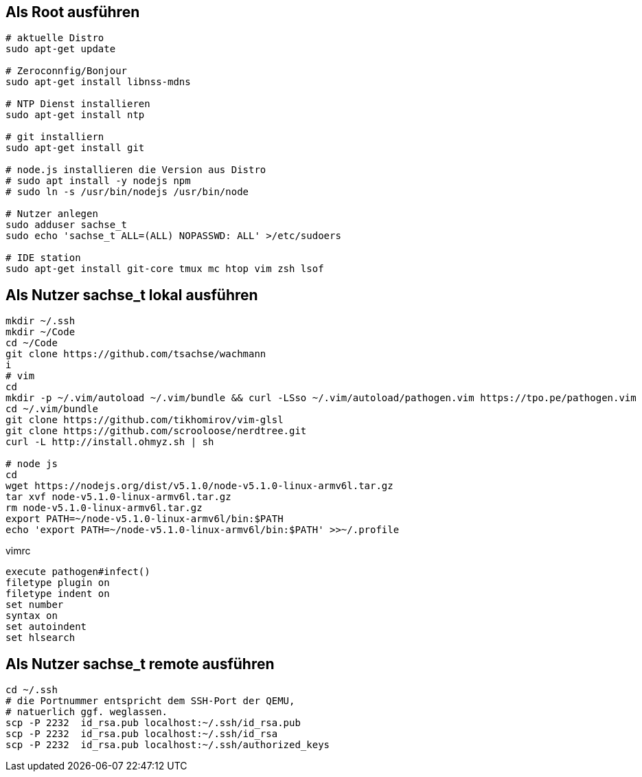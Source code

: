 == Als Root ausführen

-----
# aktuelle Distro
sudo apt-get update

# Zeroconnfig/Bonjour
sudo apt-get install libnss-mdns

# NTP Dienst installieren
sudo apt-get install ntp

# git installiern
sudo apt-get install git

# node.js installieren die Version aus Distro
# sudo apt install -y nodejs npm
# sudo ln -s /usr/bin/nodejs /usr/bin/node

# Nutzer anlegen
sudo adduser sachse_t
sudo echo 'sachse_t ALL=(ALL) NOPASSWD: ALL' >/etc/sudoers

# IDE station
sudo apt-get install git-core tmux mc htop vim zsh lsof
-----

== Als Nutzer sachse_t lokal ausführen

-----
mkdir ~/.ssh
mkdir ~/Code
cd ~/Code
git clone https://github.com/tsachse/wachmann
i
# vim
cd
mkdir -p ~/.vim/autoload ~/.vim/bundle && curl -LSso ~/.vim/autoload/pathogen.vim https://tpo.pe/pathogen.vim
cd ~/.vim/bundle
git clone https://github.com/tikhomirov/vim-glsl
git clone https://github.com/scrooloose/nerdtree.git
curl -L http://install.ohmyz.sh | sh

# node js
cd
wget https://nodejs.org/dist/v5.1.0/node-v5.1.0-linux-armv6l.tar.gz
tar xvf node-v5.1.0-linux-armv6l.tar.gz
rm node-v5.1.0-linux-armv6l.tar.gz
export PATH=~/node-v5.1.0-linux-armv6l/bin:$PATH
echo 'export PATH=~/node-v5.1.0-linux-armv6l/bin:$PATH' >>~/.profile

-----

.vimrc
------
execute pathogen#infect()
filetype plugin on
filetype indent on
set number
syntax on
set autoindent
set hlsearch
------

== Als Nutzer sachse_t remote ausführen

-----
cd ~/.ssh
# die Portnummer entspricht dem SSH-Port der QEMU, 
# natuerlich ggf. weglassen.
scp -P 2232  id_rsa.pub localhost:~/.ssh/id_rsa.pub
scp -P 2232  id_rsa.pub localhost:~/.ssh/id_rsa
scp -P 2232  id_rsa.pub localhost:~/.ssh/authorized_keys
-----

